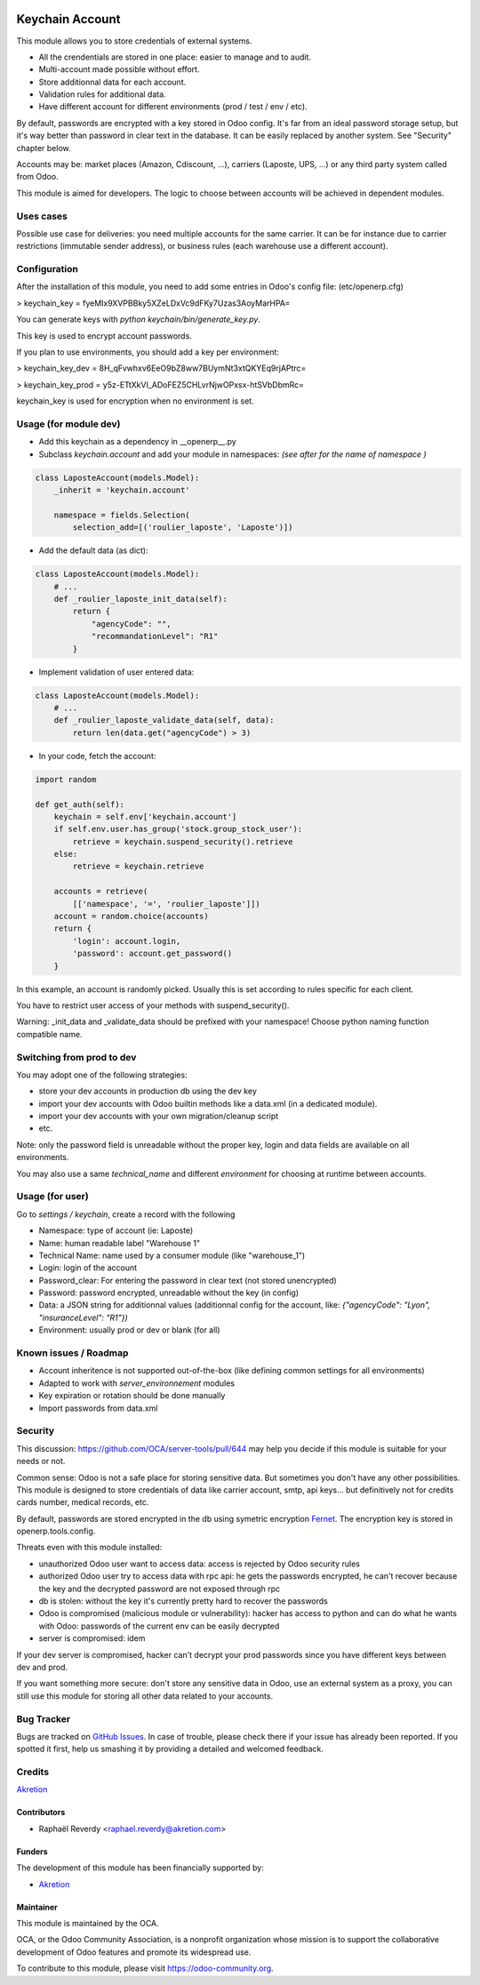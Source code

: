 .. image:: https://img.shields.io/badge/licence-AGPL--3-blue.svg
   :target: http://www.gnu.org/licenses/agpl-3.0-standalone.html
   :alt: License: AGPL-3

================
Keychain Account
================

This module allows you to store credentials of external systems.

* All the crendentials are stored in one place: easier to manage and to audit.
* Multi-account made possible without effort.
* Store additionnal data for each account.
* Validation rules for additional data.
* Have different account for different environments (prod / test / env / etc).


By default, passwords are encrypted with a key stored in Odoo config.
It's far from an ideal password storage setup, but it's way better
than password in clear text in the database.
It can be easily replaced by another system. See "Security" chapter below.

Accounts may be: market places (Amazon, Cdiscount, ...), carriers (Laposte, UPS, ...)
or any third party system called from Odoo.

This module is aimed for developers.
The logic to choose between accounts will be achieved in dependent modules.

Uses cases
==========

Possible use case for deliveries: you need multiple accounts for the same carrier.
It can be for instance due to carrier restrictions (immutable sender address),
or business rules (each warehouse use a different account).


Configuration
=============

After the installation of this module, you need to add some entries
in Odoo's config file: (etc/openerp.cfg)

> keychain_key = fyeMIx9XVPBBky5XZeLDxVc9dFKy7Uzas3AoyMarHPA=

You can generate keys with `python keychain/bin/generate_key.py`.

This key is used to encrypt account passwords.

If you plan to use environments, you should add a key per environment:

> keychain_key_dev = 8H_qFvwhxv6EeO9bZ8ww7BUymNt3xtQKYEq9rjAPtrc=

> keychain_key_prod = y5z-ETtXkVI_ADoFEZ5CHLvrNjwOPxsx-htSVbDbmRc=

keychain_key is used for encryption when no environment is set.


Usage (for module dev)
======================


* Add this keychain as a dependency in __openerp__.py
* Subclass `keychain.account` and add your module in namespaces:  `(see after for the name of namespace )`

.. code:: python

    class LaposteAccount(models.Model):
        _inherit = 'keychain.account'

        namespace = fields.Selection(
            selection_add=[('roulier_laposte', 'Laposte')])

* Add the default data (as dict):

.. code:: python

    class LaposteAccount(models.Model):
        # ...
        def _roulier_laposte_init_data(self):
            return {
                "agencyCode": "",
                "recommandationLevel": "R1"
            }

* Implement validation of user entered data:

.. code:: python

    class LaposteAccount(models.Model):
        # ...
        def _roulier_laposte_validate_data(self, data):
            return len(data.get("agencyCode") > 3)

* In your code, fetch the account:

.. code:: python

    import random

    def get_auth(self):
        keychain = self.env['keychain.account']
        if self.env.user.has_group('stock.group_stock_user'):
            retrieve = keychain.suspend_security().retrieve
        else:
            retrieve = keychain.retrieve

        accounts = retrieve(
            [['namespace', '=', 'roulier_laposte']])
        account = random.choice(accounts)
        return {
            'login': account.login,
            'password': account.get_password()
        }


In this example, an account is randomly picked. Usually this is set according
to rules specific for each client.

You have to restrict user access of your methods with suspend_security().

Warning: _init_data and _validate_data should be prefixed with your namespace!
Choose python naming function compatible name.

Switching from prod to dev
==========================

You may adopt one of the following strategies:

* store your dev accounts in production db using the dev key
* import your dev accounts with Odoo builtin methods like a data.xml (in a dedicated module).
* import your dev accounts with your own migration/cleanup script
* etc.

Note: only the password field is unreadable without the proper key, login and data fields
are available on all environments.

You may also use a same `technical_name` and different `environment` for choosing at runtime
between accounts.

Usage (for user)
================

Go to *settings / keychain*, create a record with the following

* Namespace: type of account (ie: Laposte)
* Name: human readable label "Warehouse 1"
* Technical Name: name used by a consumer module (like "warehouse_1")
* Login: login of the account
* Password_clear: For entering the password in clear text (not stored unencrypted)
* Password: password encrypted, unreadable without the key (in config)
* Data: a JSON string for additionnal values (additionnal config for the account, like: `{"agencyCode": "Lyon", "insuranceLevel": "R1"})`
* Environment: usually prod or dev or blank (for all)



.. image:: https://odoo-community.org/website/image/ir.attachment/5784_f2813bd/datas
   :alt: Try me on Runbot
   :target: https://runbot.odoo-community.org/runbot/server-tools/9.0


Known issues / Roadmap
======================
- Account inheritence is not supported out-of-the-box (like defining common settings for all environments)
- Adapted to work with `server_environnement` modules
- Key expiration or rotation should be done manually
- Import passwords from data.xml

Security
========

This discussion: https://github.com/OCA/server-tools/pull/644 may help you decide if this module is suitable for your needs or not.

Common sense: Odoo is not a safe place for storing sensitive data.
But sometimes you don't have any other possibilities.
This module is designed to store credentials of data like carrier account, smtp, api keys...
but definitively not for credits cards number, medical records, etc.


By default, passwords are stored encrypted in the db using
symetric encryption `Fernet <https://cryptography.io/en/latest/fernet/>`_.
The encryption key is stored in openerp.tools.config.

Threats even with this module installed:

- unauthorized Odoo user want to access data: access is rejected by Odoo security rules
- authorized Odoo user try to access data with rpc api: he gets the passwords encrypted, he can't recover because the key and the decrypted password are not exposed through rpc
- db is stolen: without the key it's currently pretty hard to recover the passwords
- Odoo is compromised (malicious module or vulnerability): hacker has access to python and can do what he wants with Odoo: passwords of the current env can be easily decrypted
- server is compromised: idem

If your dev server is compromised, hacker can't decrypt your prod passwords
since you have different keys between dev and prod.

If you want something more secure: don't store any sensitive data in Odoo,
use an external system as a proxy, you can still use this module
for storing all other data related to your accounts.


Bug Tracker
===========

Bugs are tracked on `GitHub Issues
<https://github.com/OCA/server-tools/issues>`_. In case of trouble, please
check there if your issue has already been reported. If you spotted it first,
help us smashing it by providing a detailed and welcomed feedback.

Credits
=======

`Akretion <https://akretion.com>`_


Contributors
------------

* Raphaël Reverdy <raphael.reverdy@akretion.com>

Funders
-------

The development of this module has been financially supported by:

* `Akretion <https://akretion.com>`_

Maintainer
----------

.. image:: https://odoo-community.org/logo.png
   :alt: Odoo Community Association
   :target: https://odoo-community.org

This module is maintained by the OCA.

OCA, or the Odoo Community Association, is a nonprofit organization whose
mission is to support the collaborative development of Odoo features and
promote its widespread use.

To contribute to this module, please visit https://odoo-community.org.
